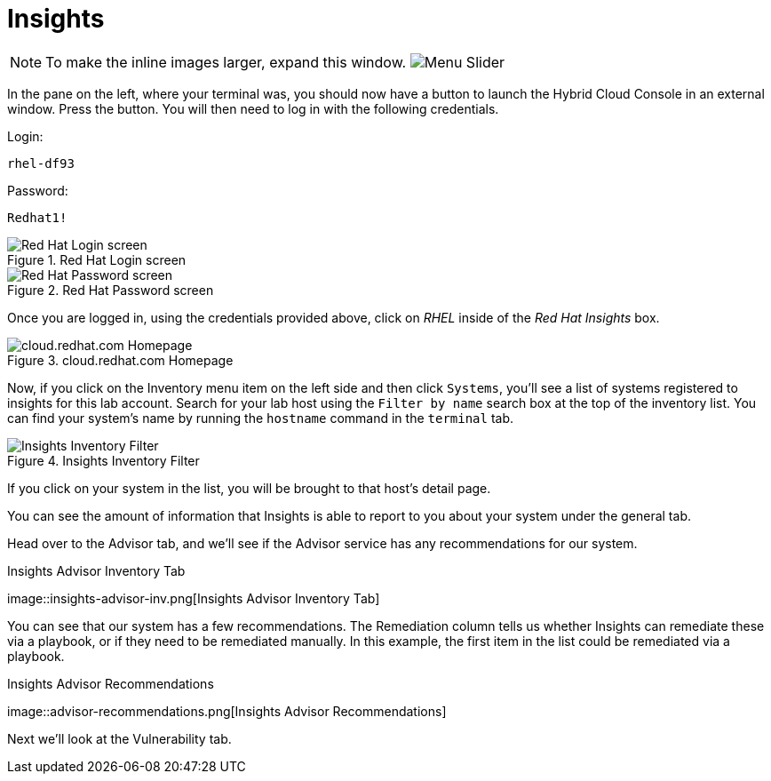 :imagesdir: ../assets/images

= Insights

NOTE: To make the inline images larger, expand this window.
image:slider.png[Menu Slider]

In the pane on the left, where your terminal was, you should now have a
button to launch the Hybrid Cloud Console in an external window. Press
the button. You will then need to log in with the following credentials.

Login:

[source,text]
----
rhel-df93
----

Password:

[source,text]
----
Redhat1!
----

.Red Hat Login screen
image::cloud-console-login.png[Red Hat Login screen]

.Red Hat Password screen
image::cloud-console-login-pass.png[Red Hat Password screen]

Once you are logged in, using the credentials provided above, click on
_RHEL_ inside of the _Red Hat Insights_ box.

.cloud.redhat.com Homepage
image::RHEl_insights_select.png[cloud.redhat.com Homepage]

Now, if you click on the Inventory menu item on the left side and then
click `+Systems+`, you’ll see a list of systems registered to insights
for this lab account. Search for your lab host using the
`+Filter by name+` search box at the top of the inventory list. You can
find your system’s name by running the `+hostname+` command in the
`+terminal+` tab.

.Insights Inventory Filter
image::insights-inv-filter.png[Insights Inventory Filter]

If you click on your system in the list, you will be brought to that
host’s detail page.

You can see the amount of information that Insights is able to report to
you about your system under the general tab.

Head over to the Advisor tab, and we’ll see if the Advisor service has
any recommendations for our system.

.Insights Advisor Inventory Tab
image::insights-advisor-inv.png[Insights Advisor Inventory
Tab]

You can see that our system has a few recommendations. The Remediation
column tells us whether Insights can remediate these via a playbook, or
if they need to be remediated manually. In this example, the first item
in the list could be remediated via a playbook.

.Insights Advisor Recommendations
image::advisor-recommendations.png[Insights Advisor
Recommendations]

Next we’ll look at the Vulnerability tab.
